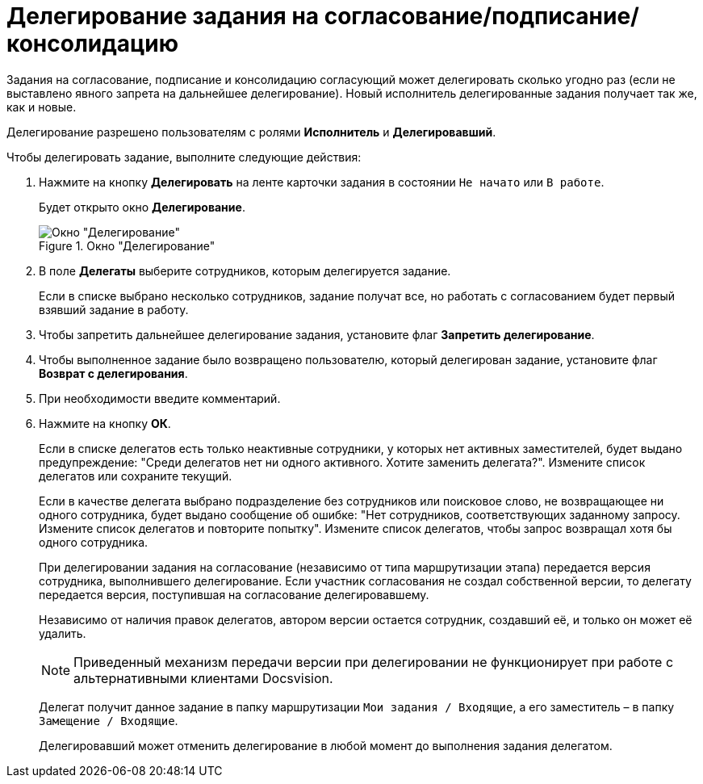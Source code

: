 = Делегирование задания на согласование/подписание/консолидацию

Задания на согласование, подписание и консолидацию согласующий может делегировать сколько угодно раз (если не выставлено явного запрета на дальнейшее делегирование). Новый исполнитель делегированные задания получает так же, как и новые.

Делегирование разрешено пользователям с ролями *Исполнитель* и *Делегировавший*.

Чтобы делегировать задание, выполните следующие действия:

. Нажмите на кнопку *Делегировать* на ленте карточки задания в состоянии `Не начато` или `В работе`.
+
Будет открыто окно *Делегирование*.
+
.Окно "Делегирование"
image::Delegating_empty.png[Окно "Делегирование"]
+
. В поле *Делегаты* выберите сотрудников, которым делегируется задание.
+
Если в списке выбрано несколько сотрудников, задание получат все, но работать с согласованием будет первый взявший задание в работу.
. Чтобы запретить дальнейшее делегирование задания, установите флаг *Запретить делегирование*.
. Чтобы выполненное задание было возвращено пользователю, который делегирован задание, установите флаг *Возврат с делегирования*.
. При необходимости введите комментарий.
. Нажмите на кнопку *ОК*.
+
Если в списке делегатов есть только неактивные сотрудники, у которых нет активных заместителей, будет выдано предупреждение: "Среди делегатов нет ни одного активного. Хотите заменить делегата?". Измените список делегатов или сохраните текущий.
+
Если в качестве делегата выбрано подразделение без сотрудников или поисковое слово, не возвращающее ни одного сотрудника, будет выдано сообщение об ошибке: "Нет сотрудников, соответствующих заданному запросу. Измените список делегатов и повторите попытку". Измените список делегатов, чтобы запрос возвращал хотя бы одного сотрудника.
+
При делегировании задания на согласование (независимо от типа маршрутизации этапа) передается версия сотрудника, выполнившего делегирование. Если участник согласования не создал собственной версии, то делегату передается версия, поступившая на согласование делегировавшему.
+
Независимо от наличия правок делегатов, автором версии остается сотрудник, создавший её, и только он может её удалить.
+
[NOTE]
====
Приведенный механизм передачи версии при делегировании не функционирует при работе с альтернативными клиентами Docsvision.
====
+
Делегат получит данное задание в папку маршрутизации `Мои задания / Входящие`, а его заместитель – в папку `Замещение / Входящие`.
+
Делегировавший может отменить делегирование в любой момент до выполнения задания делегатом.
